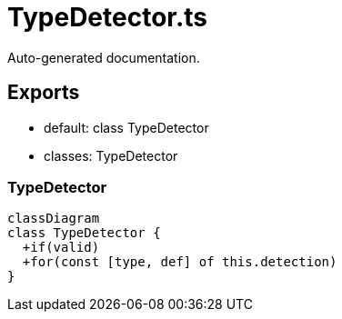 = TypeDetector.ts
:source_path: modules/uniform.ts/src/$core$/Library/PreCoding/TypeDetector.ts

Auto-generated documentation.

== Exports
- default: class TypeDetector
- classes: TypeDetector

=== TypeDetector
[mermaid]
....
classDiagram
class TypeDetector {
  +if(valid)
  +for(const [type, def] of this.detection)
}
....
